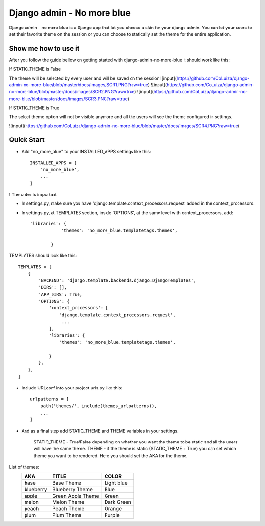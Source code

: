 ===========================
Django admin - No more blue
===========================
Django admin - no more blue is a Django app that let you choose a skin for your django admin. You can let your users to set their favorite theme on the session or you can choose to statically set the theme for the entire application.

Show me how to use it
---------------------
After you follow the guide bellow on getting started with django-admin-no-more-blue it should work like this:

If STATIC_THEME is False

The theme will be selected by every user and will be saved on the session
![input](https://github.com/CoLuiza/django-admin-no-more-blue/blob/master/docs/images/SCR1.PNG?raw=true)
![input](https://github.com/CoLuiza/django-admin-no-more-blue/blob/master/docs/images/SCR2.PNG?raw=true)
![input](https://github.com/CoLuiza/django-admin-no-more-blue/blob/master/docs/images/SCR3.PNG?raw=true)

If STATIC_THEME is True

The select theme option will not be visible anymore and all the users will see the theme configured in settings.

![input](https://github.com/CoLuiza/django-admin-no-more-blue/blob/master/docs/images/SCR4.PNG?raw=true)


Quick Start
-----------
* Add "no_more_blue" to your INSTALLED_APPS settings like this::

    INSTALLED_APPS = [
        'no_more_blue',
        ...
    ]

! The order is important

* In settings.py, make sure you have 'django.template.context_processors.request' added in the context_processors.
* In settings.py, at TEMPLATES section, inside 'OPTIONS', at the same level with context_processors, add::

    'libraries': {
                'themes': 'no_more_blue.templatetags.themes',

            }

TEMPLATES should look like this::

    TEMPLATES = [
        {
            'BACKEND': 'django.template.backends.django.DjangoTemplates',
            'DIRS': [],
            'APP_DIRS': True,
            'OPTIONS': {
                'context_processors': [
                    'django.template.context_processors.request',
                     ...
                ],
                'libraries': {
                    'themes': 'no_more_blue.templatetags.themes',

                }
            },
        },
    ]

* Include URLconf into your project urls.py like this::

    urlpatterns = [
        path('themes/', include(themes_urlpatterns)),
        ...
    ]


* And as a final step add STATIC_THEME and THEME variables in your settings.

    STATIC_THEME - True/False depending on whether you want the theme to be static and all the users will have the same theme.
    THEME - if the theme is static (STATIC_THEME = True) you can set which theme you want to be rendered. Here you should set the AKA for the theme.

List of themes:
   =========  ===================  ========
    AKA         TITLE               COLOR
   =========  ===================  ========
   base         Base Theme          Light blue
   blueberry    Blueberry Theme     Blue
   apple        Green Apple Theme   Green
   melon        Melon Theme         Dark Green
   peach        Peach Theme         Orange
   plum         Plum Theme          Purple
   =========  ===================  ========
